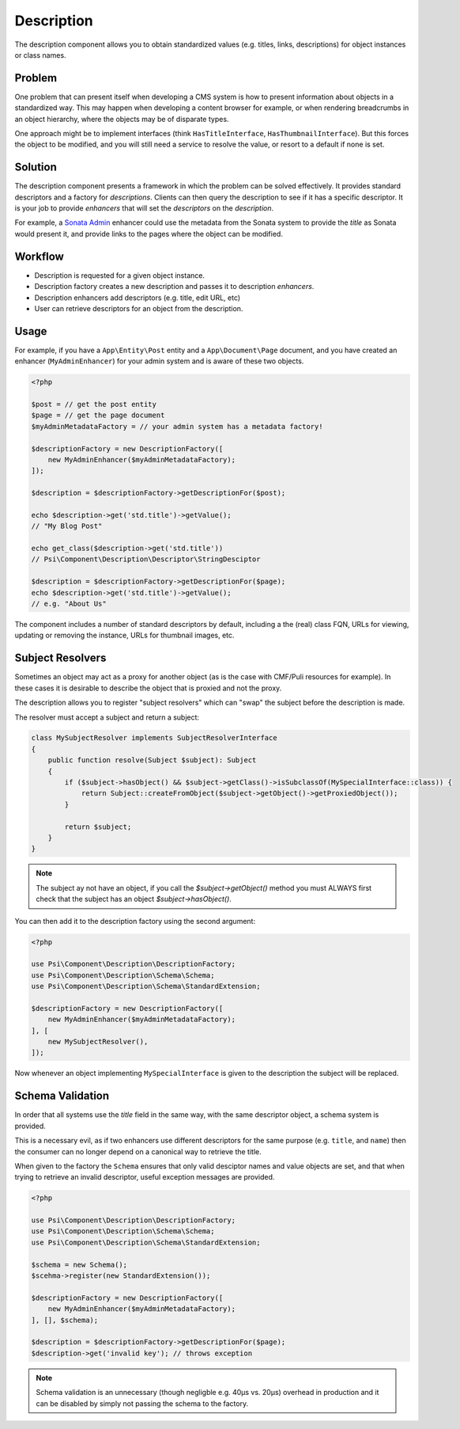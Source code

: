 Description
===========

The description component allows you to obtain standardized values (e.g.
titles, links, descriptions) for object instances or class names.

.. image:: images/cube.png

Problem
-------

One problem that can present itself when developing a CMS system is
how to present information about objects in a standardized way. This may
happen when developing a content browser for example, or when rendering
breadcrumbs in an object hierarchy, where the objects may be of disparate
types.

One approach might be to implement interfaces (think ``HasTitleInterface``,
``HasThumbnailInterface``). But this forces the object to be modified, and
you will still need a service to resolve the value, or resort to a default if
none is set.

Solution
--------

The description component presents a framework in which the problem can be solved
effectively. It provides standard descriptors and a factory for
*descriptions*. Clients can then query the description to see if it has a
specific descriptor. It is your job to provide *enhancers* that will set the
*descriptors* on the *description*.

For example, a `Sonata Admin`_ enhancer
could use the metadata from the Sonata system to provide the *title* as Sonata
would present it, and provide links to the pages where the object can be
modified.

Workflow
--------

- Description is requested for a given object instance.
- Description factory creates a new description and passes it to description
  *enhancers*.
- Description enhancers add descriptors (e.g. title, edit URL, etc)
- User can retrieve descriptors for an object from the description.

Usage
-----

For example, if you have a ``App\Entity\Post`` entity and a
``App\Document\Page`` document, and you have created an enhancer
(``MyAdminEnhancer``) for your admin system and is aware of these two
objects.

.. code-block:: php

    <?php
 
    $post = // get the post entity
    $page = // get the page document
    $myAdminMetadataFactory = // your admin system has a metadata factory!

    $descriptionFactory = new DescriptionFactory([
        new MyAdminEnhancer($myAdminMetadataFactory);
    ]);

    $description = $descriptionFactory->getDescriptionFor($post);

    echo $description->get('std.title')->getValue(); 
    // "My Blog Post"

    echo get_class($description->get('std.title')) 
    // Psi\Component\Description\Descriptor\StringDesciptor

    $description = $descriptionFactory->getDescriptionFor($page);
    echo $description->get('std.title')->getValue(); 
    // e.g. "About Us"

The component includes a number of standard descriptors by default, including
a the (real) class FQN, URLs for viewing, updating or removing the instance,
URLs for thumbnail images, etc.

Subject Resolvers
-----------------

Sometimes an object may act as a proxy for another object (as is the case with
CMF/Puli resources for example). In these cases it is desirable to describe
the object that is proxied and not the proxy.

The description allows you to register "subject resolvers" which can "swap"
the subject before the description is made.

The resolver must accept a subject and return a subject:

.. code-block:: php

    class MySubjectResolver implements SubjectResolverInterface
    {
        public function resolve(Subject $subject): Subject
        {
            if ($subject->hasObject() && $subject->getClass()->isSubclassOf(MySpecialInterface::class)) {
                return Subject::createFromObject($subject->getObject()->getProxiedObject());
            }

            return $subject;
        }
    }

.. note::

    The subject ay not have an object, if you call the `$subject->getObject()` method
    you must ALWAYS first check that the subject has an object
    `$subject->hasObject()`.

You can then add it to the description factory using the second argument:

.. code-block:: php

    <?php

    use Psi\Component\Description\DescriptionFactory;
    use Psi\Component\Description\Schema\Schema;
    use Psi\Component\Description\Schema\StandardExtension;

    $descriptionFactory = new DescriptionFactory([
        new MyAdminEnhancer($myAdminMetadataFactory);
    ], [
        new MySubjectResolver(),
    ]);

Now whenever an object implementing ``MySpecialInterface`` is given to the
description the subject will be replaced.

Schema Validation
-----------------

In order that all systems use the `title` field in the same way, with the same
descriptor object, a schema system is provided.

This is a necessary evil, as if two enhancers use different descriptors for
the same purpose (e.g. ``title``, and ``name``) then the consumer can no longer
depend on a canonical way to retrieve the title.

When given to the factory the ``Schema`` ensures that only valid desciptor
names and value objects are set, and that when trying to retrieve an invalid
descriptor, useful exception messages are provided.

.. code-block:: php

    <?php

    use Psi\Component\Description\DescriptionFactory;
    use Psi\Component\Description\Schema\Schema;
    use Psi\Component\Description\Schema\StandardExtension;

    $schema = new Schema();
    $scehma->register(new StandardExtension());

    $descriptionFactory = new DescriptionFactory([
        new MyAdminEnhancer($myAdminMetadataFactory);
    ], [], $schema);

    $description = $descriptionFactory->getDescriptionFor($page);
    $description->get('invalid key'); // throws exception

.. note::

    Schema validation is an unnecessary (though negligble e.g. 40μs vs. 20μs)
    overhead in production and it can be disabled by simply not passing the
    schema to the factory.

.. _Sonata Admin: https://sonata-project.org/bundles/admin/3-x/doc/index.html
